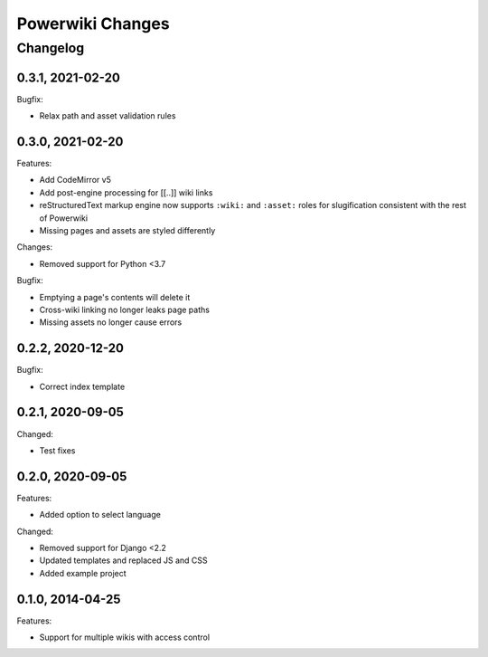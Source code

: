 =================
Powerwiki Changes
=================

Changelog
=========

0.3.1, 2021-02-20
-----------------

Bugfix:

* Relax path and asset validation rules


0.3.0, 2021-02-20
-----------------

Features:

* Add CodeMirror v5
* Add post-engine processing for [[..]] wiki links
* reStructuredText markup engine now supports ``:wiki:`` and ``:asset:`` roles for
  slugification consistent with the rest of Powerwiki
* Missing pages and assets are styled differently


Changes:

* Removed support for Python <3.7


Bugfix:

* Emptying a page's contents will delete it
* Cross-wiki linking no longer leaks page paths
* Missing assets no longer cause errors


0.2.2, 2020-12-20
-----------------

Bugfix:

* Correct index template


0.2.1, 2020-09-05
-----------------

Changed:

* Test fixes


0.2.0, 2020-09-05
-----------------

Features:

* Added option to select language


Changed:

* Removed support for Django <2.2
* Updated templates and replaced JS and CSS
* Added example project


0.1.0, 2014-04-25
-----------------

Features:

* Support for multiple wikis with access control
